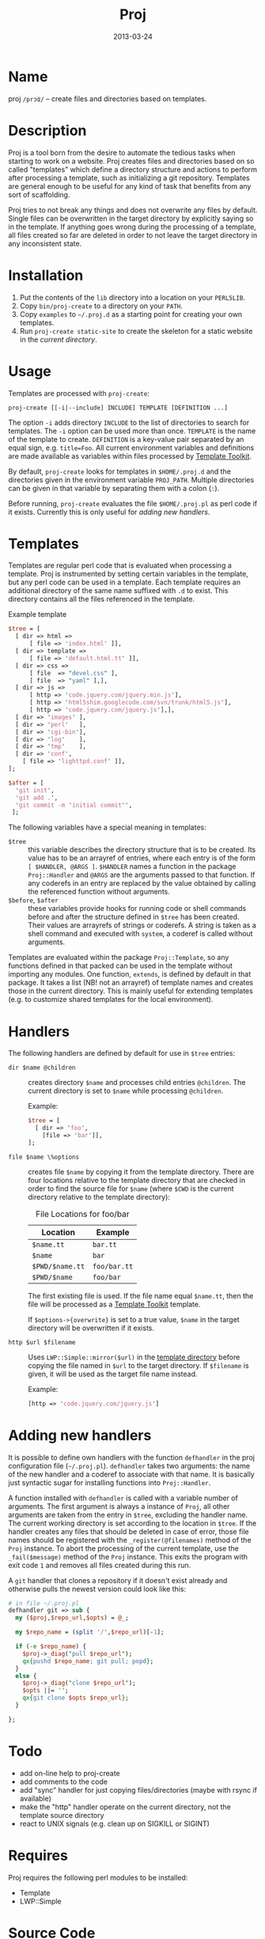 #+DATE: 2013-03-24
#+TITLE: Proj

* Name

proj ~/prɔʣ/~ -- create files and directories based on templates.

* Description

Proj is a tool born from the desire to automate the tedious tasks when
starting to work on a website.  Proj creates files and directories
based on so called "templates" which define a directory structure and
actions to perform after processing a template, such as initializing a
git repository.  Templates are general enough to be useful for any kind
of task that benefits from any sort of scaffolding.

Proj tries to not break any things and does not overwrite any files by
default.  Single files can be overwritten in the target directory by
explicitly saying so in the template.  If anything goes wrong during
the processing of a template, all files created so far are deleted in
order to not leave the target directory in any inconsistent state.

* Installation

1. Put the contents of the =lib= directory into a location on your =PERL5LIB=.
2. Copy =bin/proj-create= to a directory on your =PATH=.
3. Copy =examples= to =~/.proj.d= as a starting point for creating your
   own templates.
4. Run =proj-create static-site= to create the skeleton for a static
   website in the /current directory/.

* Usage

Templates are processed with =proj-create=:

#+BEGIN_EXAMPLE
proj-create [[-i|--include] INCLUDE] TEMPLATE [DEFINITION ...]
#+END_EXAMPLE

The option =-i= adds directory =INCLUDE= to the list of directories to
search for templates.  The =-i= option can be used more than once.
=TEMPLATE= is the name of the template to create. =DEFINITION= is a
key-value pair separated by an equal sign, e.g. =title=Foo=.  All current
environment variables and definitions are made available as variables
within files processed by [[http://tt2.org][Template Toolkit]].

By default, =proj-create= looks for templates in =$HOME/.proj.d= and the
directories given in the environment variable =PROJ_PATH=.  Multiple
directories can be given in that variable by separating them with a
colon (=:=).

Before running, =proj-create= evaluates the file =$HOME/.proj.pl= as
perl code if it exists.  Currently this is only useful for [[Adding%20new%20handlers][adding new
handlers]].

* Templates

Templates are regular perl code that is evaluated when processing a
template.  Proj is instrumented by setting certain variables in the
template, but any perl code can be used in a template.  Each template
requires an additional directory of the same name suffixed with =.d= to
exist.  This directory contains all the files referenced in the
template.

#+CAPTION: Example template
#+BEGIN_SRC perl
  $tree = [
    [ dir => html =>
        [ file => 'index.html' ]],
    [ dir => template =>
        [ file => 'default.html.tt' ]],
    [ dir => css =>
        [ file  => "devel.css" ],
        [ file  => "yaml" ],],
    [ dir => js =>
        [ http => 'code.jquery.com/jquery.min.js'],
        [ http => 'html5shim.googlecode.com/svn/trunk/html5.js'],
        [ http => 'code.jquery.com/jquery.js'],],
    [ dir => 'images' ],
    [ dir => 'perl'   ],
    [ dir => 'cgi-bin'],
    [ dir => 'log'    ],
    [ dir => 'tmp'    ],
    [ dir => 'conf',
      [ file => 'lighttpd.conf' ]],
  ];

  $after = [
    'git init',
    'git add .',
    'git commit -m "initial commit"',
   ];
#+END_SRC

The following variables have a special meaning in templates:
- =$tree= :: this variable describes the directory structure that is to
             be created. Its value has to be an arrayref of entries,
             where each entry is of the form =[ $HANDLER, @ARGS ]=.
             =$HANDLER= names a function in the package =Proj::Handler=
             and =@ARGS= are the arguments passed to that function.  If
             any coderefs in an entry are replaced by the value
             obtained by calling the referenced function without arguments.
- =$before=, =$after= :: these variables provide hooks for running code
     or shell commands before and after the structure defined in =$tree=
     has been created. Their values are arrayrefs of strings or
     coderefs.  A string is taken as a shell command and executed with
     =system=, a coderef is called without arguments.

Templates are evaluated within the package =Proj::Template=, so any
functions defined in that packed can be used in the template without
importing any modules.  One function, =extends=, is defined by default
in that package.  It takes a list (NB! not an arrayref) of template
names and creates those in the current directory.  This is mainly useful
for extending templates (e.g. to customize shared templates for the
local environment).

* Handlers

The following handlers are defined by default for use in =$tree=
entries:

- =dir $name @children= :: creates directory =$name= and processes
     child entries =@children=.  The current directory is set to
     =$name= while processing =@children=.

     Example:
     #+BEGIN_SRC perl
       $tree = [
         [ dir => 'foo',
           [file => 'bar']],
       ];
     #+END_SRC

- =file $name \%options= :: creates file =$name= by copying it from the
     template directory.  There are four locations relative to the
     template directory that are checked in order to find the source
     file for =$name= (where =$CWD= is the current directory relative
     to the template directory):

     #+CAPTION: File Locations for foo/bar
     | Location        | Example      |
     |-----------------+--------------|
     | =$name.tt=      | =bar.tt=     |
     | =$name=         | =bar=        |
     | =$PWD/$name.tt= | =foo/bar.tt= |
     | =$PWD/$name=    | =foo/bar=    |
     |-----------------+--------------|

     The first existing file is used.  If the file name equal
     =$name.tt=, then the file will be processed as a [[http://tt2.org][Template Toolkit]]
     template.

     If =$options->{overwrite}= is set to a true value, =$name= in the
     target directory will be overwritten if it exists.

- =http $url $filename= :: Uses =LWP::Simple::mirror($url)= in the
     _template directory_ before copying the file named in =$url= to the
     target directory.  If =$filename= is given, it will be used as the
     target file name instead.

     Example:
     #+BEGIN_SRC perl
     [http => 'code.jquery.com/jquery.js']
     #+END_SRC

* Adding new handlers

It is possible to define own handlers with the function =defhandler= in
the proj configuration file (=~/.proj.pl=).  =defhandler= takes two
arguments: the name of the new handler and a coderef to associate with
that name.  It is basically just syntactic sugar for installing
functions into =Proj::Handler=.

A function installed with =defhandler= is called with a variable number
of arguments.  The first argument is always a instance of =Proj=, all
other arguments are taken from the entry in =$tree=, excluding the
handler name.  The current working directory is set according to the
location in =$tree=.  If the handler creates any files that should be
deleted in case of error, those file names should be registered with the
=_register(@filenames)= method of the =Proj= instance.  To abort the
processing of the current template, use the =_fail($message)= method of
the =Proj= instance.  This exits the program with exit code =1= and
removes all files created during this run.

A =git= handler that clones a repository if it doesn't exist already
and otherwise pulls the newest version could look like this:
#+BEGIN_SRC perl
  # in file ~/.proj.pl
  defhandler git => sub {
    my ($proj,$repo_url,$opts) = @_;
  
    my $repo_name = (split '/',$repo_url)[-1];
  
    if (-e $repo_name) {
      $proj->_diag("pull $repo_url");
      qx{pushd $repo_name; git pull; popd};
    }
    else {
      $proj->_diag("clone $repo_url");
      $opts ||= '';
      qx{git clone $opts $repo_url};
    }
  
  };
#+END_SRC

* Todo

- add on-line help to proj-create
- add comments to the code
- add "sync" handler for just copying files/directories (maybe with
  rsync if available)
- make the "http" handler operate on the current directory, not the
  template source directory
- react to UNIX signals (e.g. clean up on SIGKILL or SIGINT)

* Requires

Proj requires the following perl modules to be installed:

- Template
- LWP::Simple

* Source Code

The source code for Proj can be found on github: [[http://github.com/dhamidi/proj]].

* License & Copyright

Copyright (C) 2013 Dario Hamidi =<dario.hamidi@gmail.com>=.

This module is free software; you can redistribute it and/or modify it
under the same terms as Perl itself.
